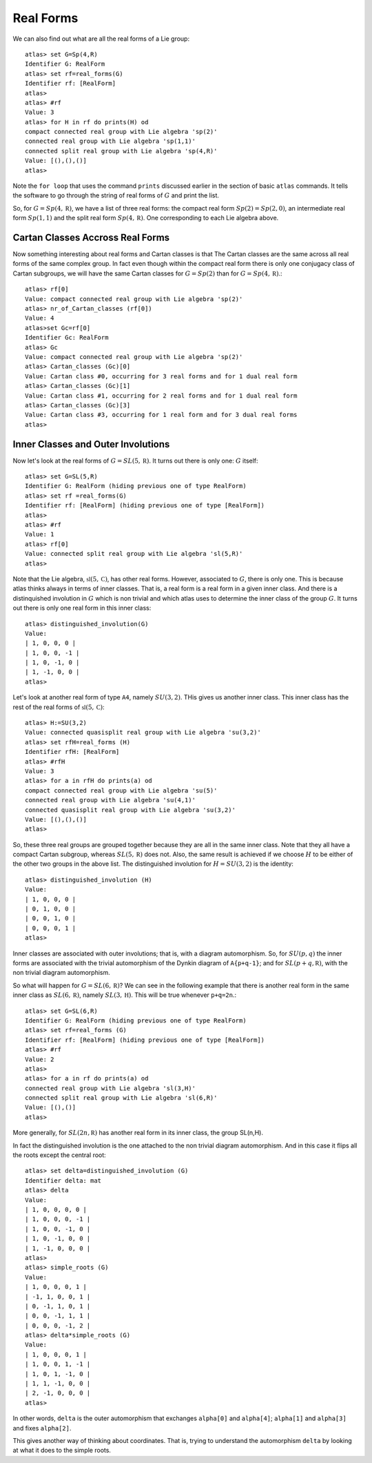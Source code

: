 Real Forms
===========

We can also find out what are all the real forms of a Lie group::

    atlas> set G=Sp(4,R)
    Identifier G: RealForm
    atlas> set rf=real_forms(G)
    Identifier rf: [RealForm]
    atlas>
    atlas> #rf
    Value: 3
    atlas> for H in rf do prints(H) od
    compact connected real group with Lie algebra 'sp(2)'
    connected real group with Lie algebra 'sp(1,1)'
    connected split real group with Lie algebra 'sp(4,R)'
    Value: [(),(),()]
    atlas>

Note the ``for loop`` that uses the command ``prints`` discussed
earlier in the section of basic ``atlas`` commands. It tells the software to go through the string of real forms of :math:`G` and print the list.

So, for :math:`G=Sp(4,\mathbb R)`, we have a list of three real forms:
the compact real form :math:`Sp(2)=Sp(2,0)`, an intermediate real form
:math:`Sp(1,1)` and the split real form :math:`Sp(4,\mathbb R)`. One corresponding to
each Lie algebra above.


Cartan Classes Accross Real Forms
----------------------------------

Now something interesting about real forms and Cartan classes is that
The Cartan classes are the same across all real forms of the same
complex group. In fact even though within the compact real form there
is only one conjugacy class of Cartan subgroups, we will have the same Cartan
classes for :math:`G=Sp(2)` than for :math:`G=Sp(4,\mathbb R)`.::

    atlas> rf[0]
    Value: compact connected real group with Lie algebra 'sp(2)'
    atlas> nr_of_Cartan_classes (rf[0])
    Value: 4
    atlas>set Gc=rf[0]
    Identifier Gc: RealForm
    atlas> Gc
    Value: compact connected real group with Lie algebra 'sp(2)'
    atlas> Cartan_classes (Gc)[0]
    Value: Cartan class #0, occurring for 3 real forms and for 1 dual real form
    atlas> Cartan_classes (Gc)[1]
    Value: Cartan class #1, occurring for 2 real forms and for 1 dual real form
    atlas> Cartan_classes (Gc)[3]
    Value: Cartan class #3, occurring for 1 real form and for 3 dual real forms
    atlas>

Inner Classes and Outer Involutions
------------------------------------

Now let's look at the real forms of :math:`G=SL(5,\mathbb R)`. It turns out there is only one: :math:`G` itself::

    atlas> set G=SL(5,R)
    Identifier G: RealForm (hiding previous one of type RealForm)
    atlas> set rf =real_forms(G)
    Identifier rf: [RealForm] (hiding previous one of type [RealForm])
    atlas>
    atlas> #rf
    Value: 1
    atlas> rf[0]
    Value: connected split real group with Lie algebra 'sl(5,R)'
    atlas>

Note that the Lie algebra, :math:`\mathfrak{sl}(5,\mathbb C)`, has
other real forms. However, associated to :math:`G`, there is only
one. This is because atlas thinks always in terms of inner
classes. That is, a real form is a real form in a given inner
class. And there is a distinquished involution in :math:`G` which is
non trivial and which atlas uses to determine the inner class of the
group :math:`G`. It turns out there is only one real form in this
inner class::

    atlas> distinguished_involution(G)
    Value:
    | 1, 0, 0, 0 |
    | 1, 0, 0, -1 |
    | 1, 0, -1, 0 |
    | 1, -1, 0, 0 |
    atlas>

Let's look at another real form of type ``A4``, namely
:math:`SU(3,2)`. THis gives us another inner class. This inner class
has the rest of the real forms of :math:`\mathfrak{sl}(5,\mathbb C)`::

    atlas> H:=SU(3,2)
    Value: connected quasisplit real group with Lie algebra 'su(3,2)'
    atlas> set rfH=real_forms (H)
    Identifier rfH: [RealForm]
    atlas> #rfH
    Value: 3
    atlas> for a in rfH do prints(a) od
    compact connected real group with Lie algebra 'su(5)'
    connected real group with Lie algebra 'su(4,1)'
    connected quasisplit real group with Lie algebra 'su(3,2)'
    Value: [(),(),()]
    atlas>

So, these three real groups are grouped together because they are all
in the same inner class. Note that they all have a compact Cartan subgroup,
whereas :math:`SL(5,\mathbb R)` does not. Also, the same result is
achieved if we choose :math:`H` to be either of the other two groups
in the above list. The distinguished involution for :math:`H=SU(3,2)`
is the identity::

    atlas> distinguished_involution (H)
    Value:
    | 1, 0, 0, 0 |
    | 0, 1, 0, 0 |
    | 0, 0, 1, 0 |
    | 0, 0, 0, 1 |
    atlas>

Inner classes are associated with outer involutions; that is, with a
diagram automorphism. So, for :math:`SU(p,q)` the inner forms are
associated with the trivial automorphism of the Dynkin diagram of
``A{p+q-1}``; and for :math:`SL(p+q,\mathbb R)`, with the non trivial
diagram automorphism.

So what will happen for :math:`G=SL(6,\mathbb R)`? We can see in the
following example that there is another real form in the same inner
class as :math:`SL(6,\mathbb R)`, namely :math:`SL(3,\mathbb H)`. This
will be true whenever ``p+q=2n``.::

    atlas> set G=SL(6,R)
    Identifier G: RealForm (hiding previous one of type RealForm)
    atlas> set rf=real_forms (G)
    Identifier rf: [RealForm] (hiding previous one of type [RealForm])
    atlas> #rf
    Value: 2
    atlas>
    atlas> for a in rf do prints(a) od
    connected real group with Lie algebra 'sl(3,H)'
    connected split real group with Lie algebra 'sl(6,R)'
    Value: [(),()]
    atlas>

More generally, for :math:`SL(2n,\mathbb R)` has another real form in
its inner class, the group SL(n,H).

In fact the distinguished involution is the one attached to the non trivial diagram automorphism. And in this case it flips all the roots except the central root::

    atlas> set delta=distinguished_involution (G)
    Identifier delta: mat
    atlas> delta
    Value:
    | 1, 0, 0, 0, 0 |
    | 1, 0, 0, 0, -1 |
    | 1, 0, 0, -1, 0 |
    | 1, 0, -1, 0, 0 |
    | 1, -1, 0, 0, 0 |
    atlas>
    atlas> simple_roots (G)
    Value:
    | 1, 0, 0, 0, 1 |
    | -1, 1, 0, 0, 1 |
    | 0, -1, 1, 0, 1 |
    | 0, 0, -1, 1, 1 |
    | 0, 0, 0, -1, 2 |
    atlas> delta*simple_roots (G)
    Value:
    | 1, 0, 0, 0, 1 |
    | 1, 0, 0, 1, -1 |
    | 1, 0, 1, -1, 0 |
    | 1, 1, -1, 0, 0 |
    | 2, -1, 0, 0, 0 |
    atlas>

In other words, ``delta`` is the outer automorphism that exchanges ``alpha[0]`` and ``alpha[4]``; ``alpha[1]`` and ``alpha[3]`` and fixes ``alpha[2]``.

This gives another way of thinking about coordinates. That is, trying
to understand the automorphism ``delta`` by looking at what it does to
the simple roots.


